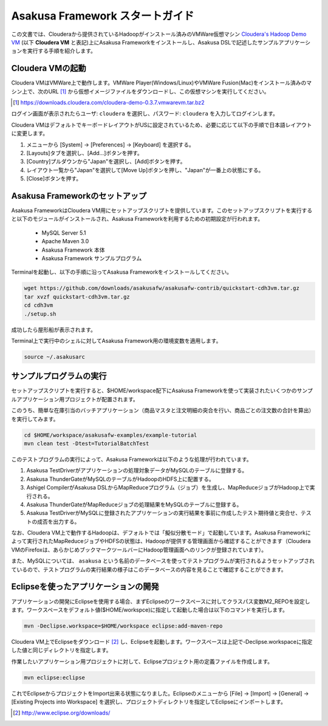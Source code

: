 ===================================
Asakusa Framework スタートガイド
===================================

この文書では、Clouderaから提供されているHadoopがインストール済みのVMWare仮想マシン `Cloudera's Hadoop Demo VM`_ (以下 **Cloudera VM** と表記)上にAsakusa Frameworkをインストールし、Asakusa DSLで記述したサンプルアプリケーションを実行する手順を紹介します。

.. _Cloudera's Hadoop Demo VM: https://ccp.cloudera.com/display/SUPPORT/Cloudera's+Hadoop+Demo+VM

Cloudera VMの起動
=================
Cloudera VMはVMWare上で動作します。VMWare Player(Windows/Linux)やVMWare Fusion(Mac)をインストール済みのマシン上で、次のURL [#]_ から仮想イメージファイルをダウンロードし、この仮想マシンを実行してください。

..  [#] https://downloads.cloudera.com/cloudera-demo-0.3.7.vmwarevm.tar.bz2

ログイン画面が表示されたらユーザ: ``cloudera`` を選択し、パスワード: ``cloudera`` を入力してログインします。

Cloudera VMはデフォルトでキーボードレイアウトがUSに設定されているため、必要に応じて以下の手順で日本語レイアウトに変更します。

#. メニューから [System] -> [Preferences] -> [Keyboard] を選択する。
#. [Layouts]タブを選択し、[Add...]ボタンを押す。
#. [Country]プルダウンから"Japan"を選択し、[Add]ボタンを押す。
#. レイアウト一覧から"Japan"を選択して[Move Up]ボタンを押し、"Japan"が一番上の状態にする。 
#. [Close]ボタンを押す。

Asakusa Frameworkのセットアップ
===============================
Asakusa FrameworkはCloudera VM用にセットアップスクリプトを提供しています。このセットアップスクリプトを実行すると以下のモジュールがインストールされ、Asakusa Frameworkを利用するための初期設定が行われます。

 * MySQL Server 5.1
 * Apache Maven 3.0
 * Asakusa Framework 本体
 * Asakusa Framework サンプルプログラム

Terminalを起動し、以下の手順に沿ってAsakusa Frameworkをインストールしてください。

..  code-block:: sh

    wget https://github.com/downloads/asakusafw/asakusafw-contrib/quickstart-cdh3vm.tar.gz
    tar xvzf quickstart-cdh3vm.tar.gz
    cd cdh3vm
    ./setup.sh

成功したら屋形船が表示されます。

Terminal上で実行中のシェルに対してAsakusa Framework用の環境変数を適用します。

..  code-block:: sh

    source ~/.asakusarc

サンプルプログラムの実行
========================
セットアップスクリプトを実行すると、$HOME/workspace配下にAsakusa Frameworkを使って実装されたいくつかのサンプルアプリケーション用プロジェクトが配置されます。

このうち、簡単な在庫引当のバッチアプリケーション（商品マスタと注文明細の突合を行い、商品ごとの注文数の合計を算出）を実行してみます。

..  code-block:: sh

    cd $HOME/workspace/asakusafw-examples/example-tutorial
    mvn clean test -Dtest=TutorialBatchTest
    
このテストプログラムの実行によって、Asakusa Frameworkは以下のような処理が行われています。

#. Asakusa TestDriverがアプリケーションの処理対象データがMySQLのテーブルに登録する。
#. Asakusa ThunderGateがMySQLのテーブルがHadoopのHDFS上に配置する。
#. Ashigel CompilerがAsakusa DSLからMapReduceプログラム（ジョブ）を生成し、MapReduceジョブがHadoop上で実行される。
#. Asakusa ThunderGateがMapReduceジョブの処理結果をMySQLのテーブルに登録する。
#. Asakusa TestDriverがMySQLに登録されたアプリケーションの実行結果を事前に作成したテスト期待値と突合せ、テストの成否を出力する。

なお、Cloudera VM上で動作するHadoopは、デフォルトでは「擬似分散モード」で起動しています。Asakusa Frameworkによって実行されたMapReduceジョブやHDFSの状態は、Hadoopが提供する管理画面から確認することができます（Cloudera VMのFirefoxは、あらかじめブックマークツールバーにHadoop管理画面へのリンクが登録されています）。

また、MySQLについては、 ``asakusa`` という名前のデータベースを使ってテストプログラムが実行されるようセットアップされているので、テストプログラムの実行結果の様子はこのデータベースの内容を見ることで確認することができます。

Eclipseを使ったアプリケーションの開発
=====================================
アプリケーションの開発にEclipseを使用する場合、まずEclipseのワークスペースに対してクラスパス変数M2_REPOを設定します。ワークスペースをデフォルト値($HOME/workspce)に指定して起動した場合は以下のコマンドを実行します。

..  code-block:: sh

    mvn -Declipse.workspace=$HOME/workspace eclipse:add-maven-repo

Cloudera VM上でEclipseをダウンロード [#]_ し、Eclipseを起動します。ワークスペースは上記で-Declipse.workspaceに指定した値と同じディレクトリを指定します。

作業したいアプリケーション用プロジェクトに対して、Eclipseプロジェクト用の定義ファイルを作成します。

..  code-block:: sh

    mvn eclipse:eclipse

これでEclipseからプロジェクトをImport出来る状態になりました。Eclipseのメニューから [File] -> [Import] -> [General] -> [Existing Projects into Workspace] を選択し、プロジェクトディレクトリを指定してEclipseにインポートします。

..  [#] http://www.eclipse.org/downloads/
